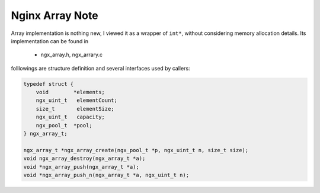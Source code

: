 ****************
Nginx Array Note
****************

Array implementation is nothing new, I viewed it as a wrapper of ``int*``,
without considering memory allocation details. Its implementation can be found in

   - ngx_array.h, ngx_arrary.c

folllowings are structure definition and several interfaces used by callers:

.. code-block:: c

    typedef struct {
        void        *elements;
        ngx_uint_t   elementCount;
        size_t       elementSize;
        ngx_uint_t   capacity;
        ngx_pool_t  *pool;
    } ngx_array_t;

    ngx_array_t *ngx_array_create(ngx_pool_t *p, ngx_uint_t n, size_t size);
    void ngx_array_destroy(ngx_array_t *a);
    void *ngx_array_push(ngx_array_t *a);
    void *ngx_array_push_n(ngx_array_t *a, ngx_uint_t n);
